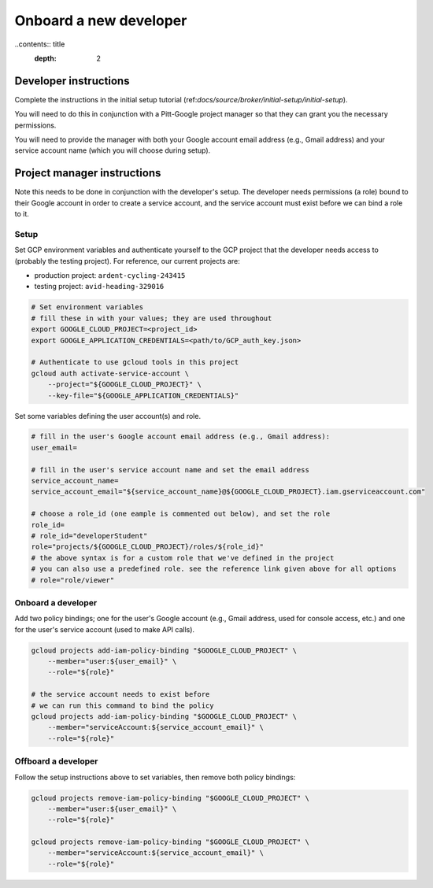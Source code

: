 Onboard a new developer
=======================

..contents:: title
    :depth: 2

Developer instructions
----------------------

Complete the instructions in the initial setup tutorial
(ref:`docs/source/broker/initial-setup/initial-setup`).

You will need to do this in conjunction with a Pitt-Google project manager so that they can grant you the necessary permissions.

You will need to provide the manager with both your Google account email address (e.g., Gmail address) and your service account name (which you will choose during setup).

Project manager instructions
----------------------------

Note this needs to be done in conjunction with the developer's setup.
The developer needs permissions (a role) bound to their Google account in order to create a service account, and the service account must exist before we can bind a role to it.

Setup
^^^^^

Set GCP environment variables and authenticate yourself to the GCP project that the developer needs access to (probably the testing project).
For reference, our current projects are:


* production project: ``ardent-cycling-243415``
* testing project: ``avid-heading-329016``

.. code-block:: bash

   # Set environment variables
   # fill these in with your values; they are used throughout
   export GOOGLE_CLOUD_PROJECT=<project_id>
   export GOOGLE_APPLICATION_CREDENTIALS=<path/to/GCP_auth_key.json>

   # Authenticate to use gcloud tools in this project
   gcloud auth activate-service-account \
       --project="${GOOGLE_CLOUD_PROJECT}" \
       --key-file="${GOOGLE_APPLICATION_CREDENTIALS}"

Set some variables defining the user account(s) and role.

.. code-block:: bash

   # fill in the user's Google account email address (e.g., Gmail address):
   user_email=

   # fill in the user's service account name and set the email address
   service_account_name=
   service_account_email="${service_account_name}@${GOOGLE_CLOUD_PROJECT}.iam.gserviceaccount.com"

   # choose a role_id (one eample is commented out below), and set the role
   role_id=
   # role_id="developerStudent"
   role="projects/${GOOGLE_CLOUD_PROJECT}/roles/${role_id}"
   # the above syntax is for a custom role that we've defined in the project
   # you can also use a predefined role. see the reference link given above for all options
   # role="role/viewer"

Onboard a developer
^^^^^^^^^^^^^^^^^^^

Add two policy bindings; one for the user's Google account (e.g., Gmail address, used for console access, etc.) and one for the user's service account (used to make API calls).

.. code-block:: bash

   gcloud projects add-iam-policy-binding "$GOOGLE_CLOUD_PROJECT" \
       --member="user:${user_email}" \
       --role="${role}"

   # the service account needs to exist before
   # we can run this command to bind the policy
   gcloud projects add-iam-policy-binding "$GOOGLE_CLOUD_PROJECT" \
       --member="serviceAccount:${service_account_email}" \
       --role="${role}"

Offboard a developer
^^^^^^^^^^^^^^^^^^^^

Follow the setup instructions above to set variables, then remove both policy bindings:

.. code-block:: bash

   gcloud projects remove-iam-policy-binding "$GOOGLE_CLOUD_PROJECT" \
       --member="user:${user_email}" \
       --role="${role}"

   gcloud projects remove-iam-policy-binding "$GOOGLE_CLOUD_PROJECT" \
       --member="serviceAccount:${service_account_email}" \
       --role="${role}"
